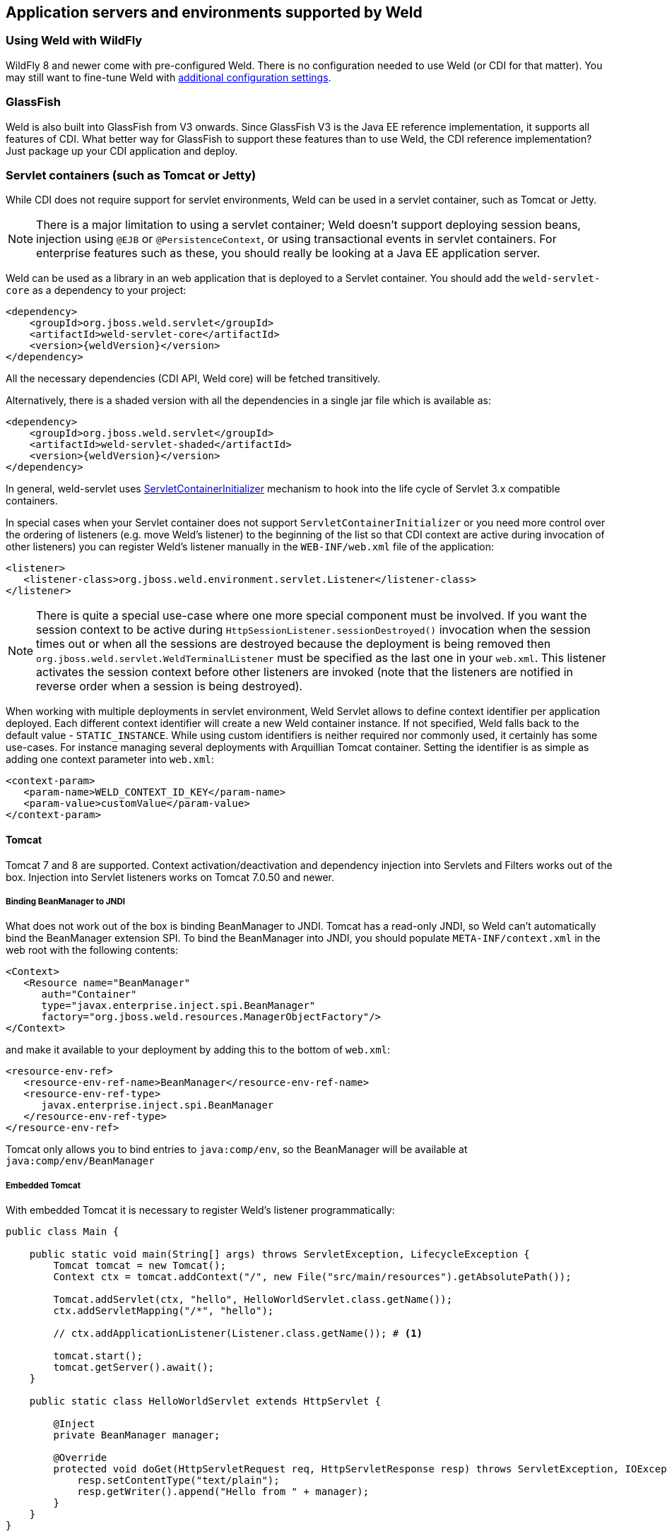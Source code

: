 [[environments]]
== Application servers and environments supported by Weld

=== Using Weld with WildFly

WildFly 8 and newer come with pre-configured Weld. There is no configuration needed to use Weld (or CDI for that matter).
You may still want to fine-tune Weld with <<configure,additional configuration settings>>.

=== GlassFish

Weld is also built into GlassFish from V3 onwards. Since GlassFish V3 is
the Java EE reference implementation, it supports all features of
CDI. What better way for GlassFish to support these features than to use
Weld, the CDI reference implementation? Just package up your CDI
application and deploy.

[[weld-servlet]]
=== Servlet containers (such as Tomcat or Jetty)

While CDI does not require support for servlet environments, Weld can be
used in a servlet container, such as Tomcat or Jetty.

NOTE: There is a major limitation to using a servlet container; Weld doesn't
support deploying session beans, injection using `@EJB`
or `@PersistenceContext`, or using transactional events in servlet
containers. For enterprise features such as these, you should really be
looking at a Java EE application server.

Weld can be used as a library in an web application that is deployed to
a Servlet container. You should add the `weld-servlet-core` as a dependency
to your project:

[source.XML, xml, subs="normal"]
<dependency>
    <groupId>org.jboss.weld.servlet</groupId>
    <artifactId>weld-servlet-core</artifactId>
    <version>{weldVersion}</version>
</dependency>

All the necessary dependencies (CDI API, Weld core) will be fetched transitively.

Alternatively, there is a shaded version with all the dependencies in a single
jar file which is available as:

[source.XML, xml, subs="normal"]
<dependency>
    <groupId>org.jboss.weld.servlet</groupId>
    <artifactId>weld-servlet-shaded</artifactId>
    <version>{weldVersion}</version>
</dependency>

In general, weld-servlet uses link:http://docs.oracle.com/javaee/7/api/javax/servlet/ServletContainerInitializer.html[ServletContainerInitializer]
mechanism to hook into the life cycle of Servlet 3.x compatible containers.

In special cases when your Servlet container does not support `ServletContainerInitializer`
or you need more control over the ordering of listeners (e.g. move Weld's listener)
to the beginning of the list so that CDI context are active during invocation of other listeners)
you can register Weld's listener manually in the `WEB-INF/web.xml` file of the application:

[source.XML, xml]
-------------------------------------------------------------------------------
<listener>
   <listener-class>org.jboss.weld.environment.servlet.Listener</listener-class>
</listener>
-------------------------------------------------------------------------------

NOTE: There is quite a special use-case where one more special component must
be involved. If you want the session context to be active during
`HttpSessionListener.sessionDestroyed()` invocation when the session
times out or when all the sessions are destroyed because the deployment
is being removed then `org.jboss.weld.servlet.WeldTerminalListener` must
be specified as the last one in your `web.xml`. This listener activates
the session context before other listeners are invoked (note that the
listeners are notified in reverse order when a session is being
destroyed).

When working with multiple deployments in servlet environment, Weld Servlet
allows to define context identifier per application deployed. Each different
context identifier will create a new Weld container instance. If not specified,
Weld falls back to the default value - `STATIC_INSTANCE`. While using custom
identifiers is neither required nor commonly used, it certainly has some use-cases.
For instance managing several deployments with Arquillian Tomcat container.
Setting the identifier is as simple as adding one context parameter into `web.xml`:

[source.XML, xml]
-------------------------------------------------------------------------------
<context-param>
   <param-name>WELD_CONTEXT_ID_KEY</param-name>
   <param-value>customValue</param-value>
</context-param>
-------------------------------------------------------------------------------

==== Tomcat

Tomcat 7 and 8 are supported. Context activation/deactivation and dependency
injection into Servlets and Filters works out of the box. Injection into Servlet listeners works on
Tomcat 7.0.50 and newer.

===== Binding BeanManager to JNDI

What does not work out of the box is binding BeanManager to JNDI.
Tomcat has a read-only JNDI, so Weld can't automatically bind the
BeanManager extension SPI. To bind the BeanManager into JNDI, you should
populate `META-INF/context.xml` in the web root with the following
contents:

[source.XML, xml]
---------------------------------------------------------------
<Context>
   <Resource name="BeanManager"
      auth="Container"
      type="javax.enterprise.inject.spi.BeanManager"
      factory="org.jboss.weld.resources.ManagerObjectFactory"/>
</Context>
---------------------------------------------------------------

and make it available to your deployment by adding this to the bottom
of `web.xml`:

[source.XML, xml]
-------------------------------------------------------------
<resource-env-ref>
   <resource-env-ref-name>BeanManager</resource-env-ref-name>
   <resource-env-ref-type>
      javax.enterprise.inject.spi.BeanManager
   </resource-env-ref-type>
</resource-env-ref>
-------------------------------------------------------------

Tomcat only allows you to bind entries to `java:comp/env`, so the
BeanManager will be available at `java:comp/env/BeanManager`

===== Embedded Tomcat

With embedded Tomcat it is necessary to register Weld's listener programmatically:

[source.JAVA, java]
-------------------------------------------------------------
public class Main {

    public static void main(String[] args) throws ServletException, LifecycleException {
        Tomcat tomcat = new Tomcat();
        Context ctx = tomcat.addContext("/", new File("src/main/resources").getAbsolutePath());

        Tomcat.addServlet(ctx, "hello", HelloWorldServlet.class.getName());
        ctx.addServletMapping("/*", "hello");

        // ctx.addApplicationListener(Listener.class.getName()); # <1>

        tomcat.start();
        tomcat.getServer().await();
    }

    public static class HelloWorldServlet extends HttpServlet {

        @Inject
        private BeanManager manager;

        @Override
        protected void doGet(HttpServletRequest req, HttpServletResponse resp) throws ServletException, IOException {
            resp.setContentType("text/plain");
            resp.getWriter().append("Hello from " + manager);
        }
    }
}
-------------------------------------------------------------
<1> Weld's `org.jboss.weld.environment.servlet.Listener` registered programmatically

==== Jetty

Jetty 7, 8 and 9 are supported. Context activation/deactivation and dependency
injection into Servlets and Filters works out of the box. Injection into Servlet listeners works on
Jetty 9.1.1 and newer.

===== Class Loading

No further configuration is needed when starting Jetty as an embedded webapp server from within another Java program. However, if you’re using a Jetty standalone instance one more configuration step is required.

The reason is that since Jetty 8 some internal classes are not visible from the web application. See also http://www.eclipse.org/jetty/documentation/current/jetty-classloading.html#setting-server-classes[Setting Server Classes]. Therefore, we have to tell Jetty not to hide the system classes which Weld integration code is using. Unfortunately, it’s not so simple. The only workaround is to use a http://www.eclipse.org/jetty/documentation/current/configuring-specific-webapp-deployment.html[Jetty Deployable Descriptor XML File] (this is a Jetty 9 feature, in Jetty 8 a similar feature is incorporated - http://wiki.eclipse.org/Jetty/Feature/ContextDeployer[ContextProvider]). For instance, if there is an application archive named `weld-numberguess.war` deployed in the `webapps` directory, an XML descriptor named `weld-numberguess.xml` should be created in the same directory (the file should have the same base name as the war - see alse the scanning rules described in http://www.eclipse.org/jetty/documentation/current/deployment-architecture.html#default-web-app-provider[Jetty docs]):

[source.XML, xml]
-------------------------------------------------------------
<?xml version="1.0"?>
<!DOCTYPE Configure PUBLIC "-//Mort Bay Consulting//DTD Configure//EN" "http://www.eclipse.org/jetty/configure_9_0.dtd">
<Configure class="org.eclipse.jetty.webapp.WebAppContext">
  <Set name="contextPath">/weld-numberguess</Set>
  <Set name="war"><Property name="jetty.webapps" default="."/>/weld-numberguess.war</Set>
  <Call name="prependServerClass">
    <Arg>-org.eclipse.jetty.server.handler.ContextHandler</Arg>
  </Call>
  <Call name="prependServerClass">
    <Arg>-org.eclipse.jetty.servlet.FilterHolder</Arg>
  </Call>
  <Call name="prependServerClass">
    <Arg>-org.eclipse.jetty.servlet.ServletContextHandler</Arg>
  </Call>
  <Call name="prependServerClass">
    <Arg>-org.eclipse.jetty.servlet.ServletHolder</Arg>
  </Call>
</Configure>
-------------------------------------------------------------

TIP: Jetty distributions (from version *9.2.4*) contain a *dedicated http://www.eclipse.org/jetty/documentation/current/framework-weld.html[CDI/Weld module]* which allows to deploy a CDI application without bundling the Weld Servlet integration code.

===== Binding BeanManager to JNDI

To bind the BeanManager into JNDI, you should either populate
`WEB-INF/jetty-env.xml` with the following contents:

[source.XML, xml]
-------------------------------------------------------------------------
<!DOCTYPE Configure PUBLIC "-//Mort Bay Consulting//DTD Configure//EN"
   "http://www.eclipse.org/jetty/configure.dtd">

<Configure id="webAppCtx" class="org.eclipse.jetty.webapp.WebAppContext">
    <New id="BeanManager" class="org.eclipse.jetty.plus.jndi.Resource">
        <Arg> <Ref id="webAppCtx"/> </Arg>
        <Arg>BeanManager</Arg>
        <Arg>
            <New class="javax.naming.Reference">
                <Arg>javax.enterprise.inject.spi.BeanManager</Arg>
                <Arg>org.jboss.weld.resources.ManagerObjectFactory</Arg>
                <Arg/>
            </New>
        </Arg>
    </New>
</Configure>
-------------------------------------------------------------------------

Or you can configure a special Servlet listener to bind the BeanManager
automatically:

[source.XML, xml]
---------------------------------------------------------------------------------------------------------
<listener>
   <listener-class>org.jboss.weld.environment.servlet.BeanManagerResourceBindingListener</listener-class>
</listener>

---------------------------------------------------------------------------------------------------------

Just like in Tomcat, you need to make the BeanManager available to your
deployment by adding this to the bottom of `web.xml`:

[source.XML, xml]
-------------------------------------------------------------
<resource-env-ref>
   <resource-env-ref-name>BeanManager</resource-env-ref-name>
   <resource-env-ref-type>
      javax.enterprise.inject.spi.BeanManager
   </resource-env-ref-type>
</resource-env-ref>
-------------------------------------------------------------

Jetty only allows you to bind entries to `java:comp/env`, so the
BeanManager will be available at `java:comp/env/BeanManager`.

===== Embedded Jetty

When starting embedded Jetty programmatically from the main method it is necessary
to register Weld's listener:

[source.JAVA, java]
-------------------------------------------------------------
public class Main {

    public static void main(String[] args) throws Exception {
        Server jetty = new Server(8080);
        WebAppContext context = new WebAppContext();
        context.setContextPath("/");
        context.setResourceBase("src/main/resources");
        jetty.setHandler(context);
        context.addServlet(HelloWorldServlet.class, "/*");

        context.addEventListener(new Listener()); # <1>

        jetty.start();
        jetty.join();
    }

    public static class HelloWorldServlet extends HttpServlet {

        @Inject BeanManager manager;

        protected void doGet(HttpServletRequest req, HttpServletResponse resp) throws ServletException, IOException {
            resp.setContentType("text/plain");
            resp.getWriter().append("Hello from " + manager);
        }
    }
}
-------------------------------------------------------------
<1> Weld's `org.jboss.weld.environment.servlet.Listener` registered programmatically:

==== Undertow

Weld supports context activation/deactivation and dependency injection into Servlets when running on Undertow.
Injection into Filters and Servlet listeners is not currently supported.
Weld's listener needs to be registered programmatically:

[source.JAVA, java]
-------------------------------------------------------------
public class Main {

    public static void main(String[] args) throws ServletException {
        DeploymentInfo servletBuilder = Servlets.deployment()
                .setClassLoader(Main.class.getClassLoader())
                .setResourceManager(new ClassPathResourceManager(Main.class.getClassLoader()))
                .setContextPath("/")
                .setDeploymentName("test.war")
                .addServlet(Servlets.servlet("hello", HelloWorldServlet.class).addMapping("/*"))

                .addListener(Servlets.listener(Listener.class)); # <1>

        DeploymentManager manager = Servlets.defaultContainer().addDeployment(servletBuilder);
        manager.deploy();

        HttpHandler servletHandler = manager.start();
        PathHandler path = Handlers.path(Handlers.redirect("/")).addPrefixPath("/", servletHandler);
        Undertow server = Undertow.builder().addHttpListener(8080, "localhost").setHandler(path).build();
        server.start();
    }

    public static class HelloWorldServlet extends HttpServlet {

        @Inject BeanManager manager;

        protected void doGet(HttpServletRequest req, HttpServletResponse resp) throws ServletException, IOException {
            resp.setContentType("text/plain");
            resp.getWriter().append("Hello from " + manager);
        }
    }
}
-------------------------------------------------------------
<1> Weld's `org.jboss.weld.environment.servlet.Listener` registered programmatically:

==== WildFly Web

WildFly Web is a lightweight Servlet container that uses Undertow.
Weld supports context activation/deactivation and dependency injection into Servlets.
Injection into Filters and Servlet listeners is not currently supported.
Weld integration is started automatically when weld-servlet is part of your application.

==== Bean Archive Isolation

By default, bean archive isolation is enabled. It means that alternatives, interceptors and decorators can be selected/enabled for a bean archive by using a beans.xml descriptor.

This behaviour can be changed by setting the servlet initialization parameter `org.jboss.weld.environment.servlet.archive.isolation` to false.
In this case, Weld will use a "flat" deployment structure - all bean classes share the same bean archive and all beans.xml descriptors are automatically merged into one. Thus alternatives, interceptors and decorators selected/enabled for a bean archive will be enabled for the whole application.

NOTE: Bean archive isolation is supported (and enabled by default) from version 2.2.5.Final. Previous versions only operated with the "flat" deployment structure.

==== Implicit Bean Archive Support

CDI 1.1 introduced the bean discovery mode of `annotated` used for implicit bean archives (see also <<packaging-and-deployment>>).
This mode may bring additional overhead during container bootstrap. Therefore, Weld Servlet supports the use of https://github.com/wildfly/jandex[Jandex] bytecode scanning library to speed up the scanning process. Simply put the http://search.maven.org/#search|gav|1|g%3A%22org.jboss%22%20AND%20a%3A%22jandex%22[jandex.jar] on the classpath.
If Jandex is not found on the classpath Weld will use the Java Reflection as a fallback.

In general, an implicit bean archive does not have to contain a beans.xml descriptor. However, such a bean archive is not supported by Weld Servlet, i.e. it's excluded from discovery.

NOTE: The bean discovery mode of `annotated` is supported from version 2.2.5.Final. Previous versions processed implicit bean archives in the same way as explicit bean archives.

=== Java SE

In addition to improved integration of the Enterprise Java stack, the
"Contexts and Dependency Injection for the Java EE platform"
specification also defines a state of the art typesafe, stateful
dependency injection framework, which can prove useful in a wide range
of application types. To help developers take advantage of this, Weld
provides a simple means for being executed in the Java Standard Edition
(SE) environment independently of any Java EE APIs.

When executing in the SE environment the following features of Weld are
available:

* Managed beans with `@PostConstruct` and `@PreDestroy` lifecycle
callbacks
* Dependency injection with qualifiers and alternatives
* `@Application`, `@Dependent` and `@Singleton` scopes
* Interceptors and decorators
* Stereotypes
* Events
* Portable extension support

EJB beans are not supported.

==== CDI SE Module

Weld provides an extension which will boot a CDI bean manager in Java
SE, automatically registering all simple beans found on the classpath.
The command line parameters can be injected using either of the
following:

[source.JAVA, java]
----------------------------------------
@Inject @Parameters List<String> params;
----------------------------------------

[source.JAVA, java]
-----------------------------------------
@Inject @Parameters String[] paramsArray;
-----------------------------------------

The second form is useful for compatibility with existing classes.

NOTE: The command line parameters do not become available for injection until
the `ContainerInitialized` event is fired. If you need access to the
parameters during initialization you can do so via the
`public static String[] getParameters()` method in `StartMain`.

Here's an example of a simple CDI SE application:

[source.JAVA, java]
------------------------------------------------------------------------------------------------------
import javax.inject.Singleton;

@Singleton
public class HelloWorld
{
   public void printHello(@Observes ContainerInitialized event, @Parameters List<String> parameters) {
       System.out.println("Hello " + parameters.get(0));
   }
}
------------------------------------------------------------------------------------------------------

NOTE: Weld automatically registers shutdown hook during initialization in order to properly terminate all running containers should the VM be terminated or program exited.
Even though it's possible to change this behavior (either by setting a system property `org.jboss.weld.se.shutdownHook` to `false` or through the `Weld.property()` method) and register an alternative hook and implement the logic, it is not recommended.
The behavior across OS platforms may differ and specifically on Windows it proves to be problematic.

==== Bootstrapping CDI SE

CDI SE applications can be bootstrapped in the following ways.

===== The `ContainerInitialized` Event

Thanks to the power of CDI's typesafe event model, application
developers need not write any bootstrapping code. The Weld SE module
comes with a built-in main method which will bootstrap CDI for you and
then fire a `ContainerInitialized` event. The entry point for your
application code would therefore be a simple bean which observes the
`ContainerInitialized` event, as in the previous example.

In this case your application can be started by calling the provided
main method like so:

[source.JAVA, java]
---------------------------------------------------
java org.jboss.weld.environment.se.StartMain <args>
---------------------------------------------------

===== Programmatic Bootstrap API

For added flexibility, CDI SE also comes with a bootstrap API which can
be called from within your application in order to initialize CDI and
obtain references to your application's beans and events. The API
consists of two classes: `Weld` and `WeldContainer`.

[source.JAVA, java]
---------------------------------------------------------------------------------
/** A builder used to bootsrap a Weld SE container. */
public class Weld
{

   /** Boots Weld and creates and returns a WeldContainer instance, through which
    * beans and events can be accesed. */
   public WeldContainer initialize() {...}

   /** Convenience method for shutting down all the containers initialized by a specific builder instance. */
   public void shutdown() {...}

}
---------------------------------------------------------------------------------

[source.JAVA, java]
---------------------------------------------------------------
/** Represents a Weld SE container. */
public class WeldContainer implements javax.enterprise.inject.Instance<Object>
{

   /** Provides access to all events within the application. */
   public Event<Object> event() {...}

   /** Provides direct access to the BeanManager. */
   public BeanManager getBeanManager() {...}

   /** Returns the identifier of the container */
   String getId() {...}

   /** Shuts down the container. */
   public void shutdown() {...}

   /** Returns the running container with the specified identifier or null if no such container exists */
   public static WeldContainer instance(String id) {...}

}
---------------------------------------------------------------

Here's an example application main method which uses this API to
bootsrap a Wedl SE container and call a business method of a bean `MyApplicationBean`.

[source.JAVA, java]
--------------------------------------------------------------
import org.jboss.weld.environment.se.Weld;

public static void main(String[] args) {
   Weld weld = new Weld();
   WeldContainer container = weld.initialize();
   container.select(MyApplicationBean.class).get().callBusinessMethod();
   container.shutdown();
}
--------------------------------------------------------------

Alternatively the application could be started by firing a custom event
which would then be observed by another simple bean. The following
example fires `MyEvent` on startup.

[source.JAVA, java]
-----------------------------------------------------------------
org.jboss.weld.environment.se.Weld;

public static void main(String[] args) {
   Weld weld = new Weld();
   WeldContainer container = weld.initialize();
   container.event().select(MyEvent.class).fire( new MyEvent() );
   // When all observer methods are notified the container shuts down
   container.shutdown();
}
-----------------------------------------------------------------

Because `WeldContainer` implements `AutoCloseable`, it can be used within a
try-with-resources block. Should the execution get out of the code block,
the Weld instance is shut down and all managed instances
are safely destroyed. Here is an example using the above code but
leaving out the `shutdown()` method:

[source.JAVA, java]
-----------------------------------------------------------------
org.jboss.weld.environment.se.Weld;

public static void main(String[] args) {
   Weld weld = new Weld();
   try (WeldContainer container = weld.initialize()) {
      container.select(MyApplicationBean.class).get().callBusinessMethod();
   }
}
-----------------------------------------------------------------

In case of more complex scenarios, it might be handy to gain higher level of
control over the bootstraping process. Using the builder, it is possible to
disable automatic scanning and to explicitly select classes/packages which
will be managed by Weld. Interceptors, decorators and extensions can be
defined in the very same manner. Last but not least, builder can
be used to set Weld-specific configuration. Following example
demonstrates these features:

[source.JAVA, java]
-----------------------------------------------------------------
Weld weld = new Weld()
    .disableDiscovery()
    .packages(Main.class, Utils.class)
    .interceptors(TransactionalInterceptor.class)
    .property("org.jboss.weld.construction.relaxed", true);

try (WeldContainer container = weld.initialize()) {
    MyBean bean = container.select(MyBean.class).get();
    System.out.println(bean.computeResult());
}
-----------------------------------------------------------------

Furthermore, it is also possible to create several independent Weld instances.
Code snippet below shows how to achieve that:

[source.JAVA, java]
-----------------------------------------------------------------
Weld weld = new Weld()
    .disableDiscovery();

weld.containerId("one").beanClasses(MyBean.class).initialize();
weld.containerId("two").beanClasses(OtherBean.class).initialize();

MyBean bean = WeldContainer.instance("one").select(MyBean.class).get();
System.out.println(bean.computeResult());

// Shutdown the first container
WeldContainer.instance("one").shutdown();

// Shutdown all the containers initialized by the builder instance
weld.shutdown();
-----------------------------------------------------------------
==== Request Context

Weld introduces `@ActivateRequestScope` interceptor binding and
related `ActivateRequestScopeInterceptor` which enables you to
explicitly activate the request scope and use`@RequestScoped` beans in Java SE.
Following example shows how to achieve that:

[source.JAVA, java]
-----------------------------------------------------------------
public class Foo {

  @Inject
  MyRequestScopedBean bean;

  @ActivateRequestScope
  public void executeInRequestContext() {
    bean.ping()
  }

}
-----------------------------------------------------------------


==== Thread Context

In contrast to Java EE applications, Java SE applications place no
restrictions on developers regarding the creation and usage of threads.
Therefore Weld SE provides a custom scope annotation, `@ThreadScoped`,
and corresponding context implementation which can be used to bind bean
instances to the current thread. It is intended to be used in scenarios
where you might otherwise use `ThreadLocal`, and does in fact use
`ThreadLocal` under the hood.

To use the `@ThreadScoped` annotation you need to enable the
`RunnableDecorator` which 'listens' for all executions of
`Runnable.run()` and decorates them by setting up the thread context
beforehand, bound to the current thread, and destroying the context
afterwards.

[source.XML, xml]
-----------------------------------------------------------------------------
<beans>
  <decorators>
     <class>org.jboss.weld.environment.se.threading.RunnableDecorator</class>
  </decorator>
</beans>
-----------------------------------------------------------------------------

Another option how to use thread context is to enable it at class or method
level by `@ActivateThreadScope` interceptor binding and related `ActivateThreadScopeInterceptor`.

[source.JAVA, java]
-----------------------------------------------------------------
public class Foo {

  @Inject
  MyThreadScopedBean bean;

  @ActivateThreadScope
  public void executeInThreadContext() {
    bean.ping()
  }

}
-----------------------------------------------------------------

NOTE: It is not necessary to use `@ThreadScoped` in all multithreaded
applications. The thread context is not intended as a replacement for
defining your own application-specific contexts. It is generally only
useful in situations where you would otherwise have used `ThreadLocal`
directly, which are typically rare.

==== Setting the Classpath

Weld SE comes packaged as a 'shaded' jar which includes the CDI API,
Weld Core and all dependent classes bundled into a single jar. Therefore
the only Weld jar you need on the classpath, in addition to your
application's classes and dependent jars, is the Weld SE jar. If you are
working with a pure Java SE application you launch using `java`, this
may be simpler for you.

If you prefer to work with individual dependencies, then you can use the
`weld-core` jar which just contains the Weld SE classes. Of course in
this mode you will need to assemble the classpath yourself.

If you work with a dependency management solution such as Maven you can
declare a dependency such as:

[source.XML, xml]
---------------------------------------
<dependency>
   <groupId>org.jboss.weld.se</groupId>
   <artifactId>weld-se</artifactId>
</dependency>
---------------------------------------

==== Bean Archive Isolation

By default, bean archive isolation is enabled.
It means that alternatives, interceptors and decorators can be selected/enabled for a bean archive by using a beans.xml descriptor.

This behaviour can be changed by setting a system property `org.jboss.weld.se.archive.isolation` to `false` or through the `Weld.property()` method.
In this case, Weld will use a "flat" deployment structure - all bean classes share the same bean archive and all beans.xml descriptors are automatically merged into one. Thus alternatives, interceptors and decorators selected/enabled for a bean archive will be enabled for the whole application.

NOTE: Bean archive isolation is supported (and enabled by default) from version 2.2.0.Final. Previous versions only operated with the "flat" deployment structure.

==== Implicit Bean Archive Support

CDI 1.1 introduced the bean discovery mode of `annotated` used for implicit bean archives (see also <<packaging-and-deployment>>). This mode may bring additional overhead during container bootstrap.
Therefore, Weld Servlet supports the use of https://github.com/wildfly/jandex[Jandex] bytecode scanning library to speed up the scanning process. Simply put the http://search.maven.org/#search|gav|1|g%3A%22org.jboss%22%20AND%20a%3A%22jandex%22[jandex.jar] on the classpath.
If Jandex is not found on the classpath Weld will use the Java Reflection as a fallback.

In general, an implicit bean archive does not have to contain a beans.xml descriptor. However, such a bean archive is not supported by Weld SE, i.e. it's excluded from discovery.

NOTE: The bean discovery mode of `annotated` is supported from version 2.2.0.Final. Previous versions processed implicit bean archives in the same way as explicit bean archives.

=== OSGi

Weld supports OSGi environment through Pax CDI. For more information on
using Weld in OSGi environment check
https://ops4j1.jira.com/wiki/display/PAXCDI/Pax+CDI[Pax CDI
documentation] . In addition, Weld comes with a sample application
called Paint which demonstrates how to use CDI with OSGi. Check
`examples/osgi/README.md` for more information.
